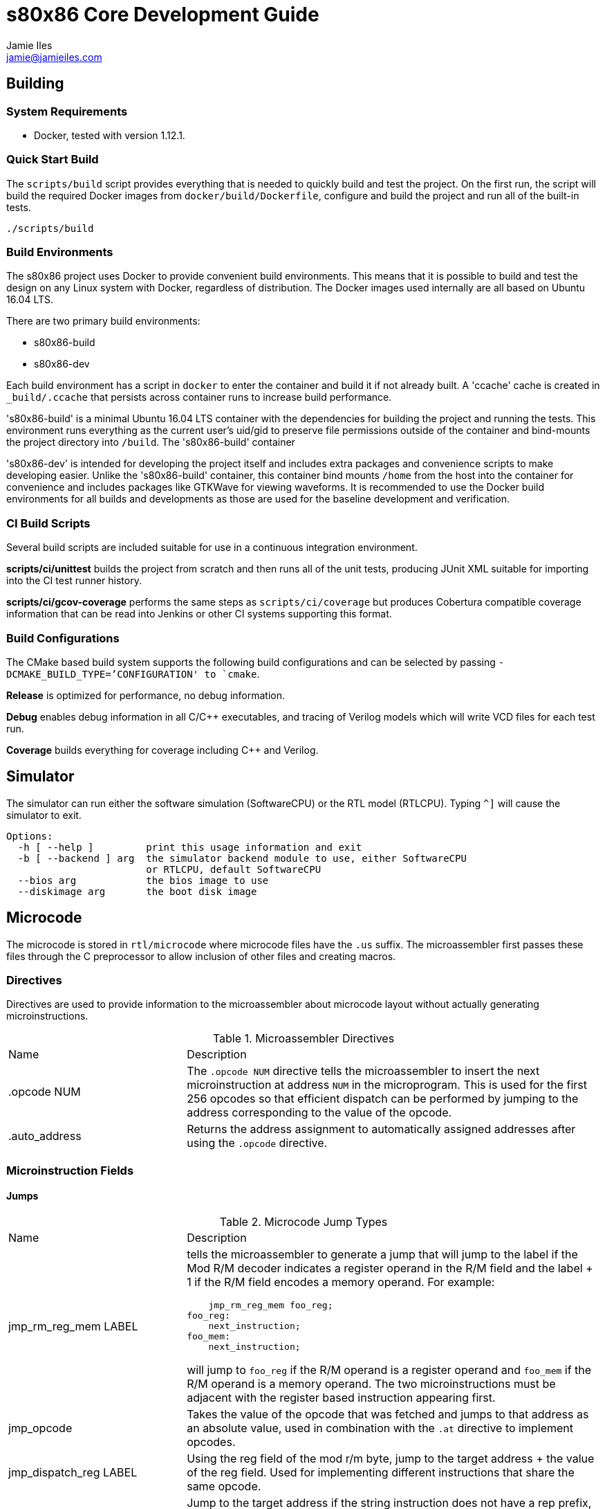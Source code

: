 = s80x86 Core Development Guide
Jamie Iles <jamie@jamieiles.com>

:source-highlighter: coderay

== Building

=== System Requirements

- Docker, tested with version 1.12.1.

=== Quick Start Build

The `scripts/build` script provides everything that is needed to quickly build
and test the project.  On the first run, the script will build the required
Docker images from `docker/build/Dockerfile`, configure and build the project
and run all of the built-in tests.

[source,bash]
----
./scripts/build
----

=== Build Environments

The s80x86 project uses Docker to provide convenient build environments.  This
means that it is possible to build and test the design on any Linux system
with Docker, regardless of distribution.  The Docker images used internally
are all based on Ubuntu 16.04 LTS.

There are two primary build environments:

  - s80x86-build
  - s80x86-dev

Each build environment has a script in `docker` to enter the container and
build it if not already built.  A 'ccache' cache is created in
`_build/.ccache` that persists across container runs to increase build
performance.

's80x86-build' is a minimal Ubuntu 16.04 LTS container with the dependencies for
building the project and running the tests.  This environment runs everything
as the current user's uid/gid to preserve file permissions outside of the
container and bind-mounts the project directory into `/build`.  The
's80x86-build' container 

's80x86-dev' is intended for developing the project itself and includes extra
packages and convenience scripts to make developing easier.  Unlike the
's80x86-build' container, this container bind mounts `/home` from the host
into the container for convenience and includes packages like GTKWave for
viewing waveforms.  It is recommended to use the Docker build environments for
all builds and developments as those are used for the baseline development and
verification.

=== CI Build Scripts

Several build scripts are included suitable for use in a continuous
integration environment.

*scripts/ci/unittest* builds the project from scratch and then runs all of the
unit tests, producing JUnit XML suitable for importing into the CI test runner
history.

*scripts/ci/gcov-coverage* performs the same steps as `scripts/ci/coverage`
but produces Cobertura compatible coverage information that can be read into
Jenkins or other CI systems supporting this format.

=== Build Configurations

The CMake based build system supports the following build configurations and
can be selected by passing `-DCMAKE_BUILD_TYPE=`'CONFIGURATION' to `cmake`.

*Release* is optimized for performance, no debug information.

*Debug* enables debug information in all C/{cpp} executables, and tracing of
Verilog models which will write VCD files for each test run.

*Coverage* builds everything for coverage including {cpp} and Verilog.

== Simulator

The simulator can run either the software simulation (SoftwareCPU) or the RTL
model (RTLCPU).  Typing `^]` will cause the simulator to exit.

----
Options:
  -h [ --help ]         print this usage information and exit
  -b [ --backend ] arg  the simulator backend module to use, either SoftwareCPU
                        or RTLCPU, default SoftwareCPU
  --bios arg            the bios image to use
  --diskimage arg       the boot disk image
----

== Microcode

The microcode is stored in `rtl/microcode` where microcode files have the
`.us` suffix.  The microassembler first passes these files through the C
preprocessor to allow inclusion of other files and creating macros.

=== Directives

Directives are used to provide information to the microassembler about
microcode layout without actually generating microinstructions.

.Microassembler Directives
[cols="3,7"]
|===
| Name | Description
| .opcode NUM
| The `.opcode NUM` directive tells the microassembler to insert the next
  microinstruction at address `NUM` in the microprogram.  This is used for the
  first 256 opcodes so that efficient dispatch can be performed by jumping to
  the address corresponding to the value of the opcode.
| .auto_address
| Returns the address assignment to automatically assigned addresses after
  using the `.opcode` directive.
|===

=== Microinstruction Fields

==== Jumps

.Microcode Jump Types
[cols="3,7"]
|===
| Name | Description
| jmp_rm_reg_mem LABEL a| tells the microassembler to generate a jump that will
jump to the label if the Mod R/M decoder indicates a register operand in the
R/M field and the label + 1 if the R/M field encodes a memory operand.  For
example:

[source,asm]
----
    jmp_rm_reg_mem foo_reg;
foo_reg:
    next_instruction;
foo_mem:
    next_instruction;
----

will jump to `foo_reg` if the R/M operand is a register operand and `foo_mem`
if the R/M operand is a memory operand.  The two microinstructions must be
adjacent with the register based instruction appearing first.

| jmp_opcode | Takes the value of the opcode that was fetched and jumps to
  that address as an absolute value, used in combination with the `.at`
  directive to implement opcodes.

| jmp_dispatch_reg LABEL | Using the reg field of the mod r/m byte, jump to
  the target address + the value of the reg field.  Used for implementing
  different instructions that share the same opcode.

| jmp_if_not_rep LABEL | Jump to the target address if the string instruction
  does not have a rep prefix, otherwise continue execution at the next
  incremented address.  Only valid on string instructions that may be combined
  with a rep prefix.

| jmp_if_zero LABEL | Jump to the target address if the Z flag is set,
  otherwise continue with the adjacent instruction.  Note that this uses the
  flags register and not the combinational flags output of the current ALU
  operation.

| jmp_rb_zero LABEL | Jump to the target address if RB value is zero,
  otherwise continue with the adjacent instruction.

| jmp_if_rep_not_taken LABEL | Check the condition for the current rep prefix
  and jump to the target if the termination condition is not met, otherwise
  execute the adjacent instruction.  Only valid when there is a rep prefix
  present.

| jmp_if_taken LABEL | Jump to the target if the jump instruction has the
  condition met, otherwise continue with the adjacent instruction.  This is
  only valid for jump instructions, and INTO.

| jmp LABEL | An unconditional jump, will always transfer control to LABEL.
|===

=== Data Sources

.Microcode Data Sources
[cols="3,7"]
|===
| Name | Description
| ra_sel | Which general purpose register to fetch for RA.  Note that register
  fetches have a single cycle latency.  Only valid when `ra_modrm_rm_reg` is
  not set.
| rb_cl | Set to use the value of `CL` for RB after a single cycle of latency,
  used primarily for shifts.
| segment | Set the default segment for the memory operation or segment
  register read.  This is the default segment and may be overriden with a
  segment override prefix unless `segment_force` is also set.
| a_sel a|
  Selects which operand source to use for the internal A bus:

    - RA: the fetched RA GPR value.
    - IP: the instruction pointer of the next instruction.
    - MAR: the contents of the memory address register.
    - MDR: the contents of the memory data register.
| b_sel a|
  Selects which operand source to use for the internal B bus:

    - RB: the fetched RB GPR value.
    - IMMEDIATE: an immediate value, either from the immediate reader or from
    the constant pool if a microinstruction defined constant is being used.
    - SR: the fetched segment register value.
    - TEMP: the contents of the temporary register.
| immediate | The immediate constant to use.  This forms a constant pool in
  the microcode and can be used for operations such as fetching exception
  handler addresses, incrementing/decrementing pointers etc.
| mar_wr_sel a| Selects the source of the value to be written to the memory
  address register:

    - EA: the effective address calculated by the mod r/m decoder.
    - Q: the Q bus driven by the ALU.
|===

=== Control Signals

.Microcode Control Signals
[cols="3,7"]
|===
| Name | Description
| next_instruction | Ends processing of the current instruction, will check
  for pending interrupts, jump to the instruction dispatch address, update
  CS:IP and reset any intermediate state.
| mar_write | Write the value of the `mar_wr_sel` source into the memory
  address register.
| mdr_write | Write the value of the ALU output into the memory data register.
| mem_read | Perform a memory access with the specified segment and memory
  address register value, reading into the memory data register.  Note that
  the segment register must have had the fetch initiated in the previous
  instruction and should be held for the duration of the access.  This field
  will cause the microsequencer to stall until the access is complete.  The
  `width` field will specify the size of the access.
| mem_write | Perform a memory write, writing the contents of the memory data
  register to the address specified by the fetched segment and the memory
  address register.  As with `mem_read`, the segment must have had the fetch
  initiated in the previous instruction and held for the duration of this
  instruction.
| sr_wr_sel | The destination segment register for a segment register write
  operation.
| segment_force | When used in combination with the `segment` field, this will
  force that segment to be used unconditionally, ignoring any segment override
  prefix.
| alu_op | The ALU operation to execute, see
  "scripts/microassembler/microasm/types.py" for a full list of operations.
| update_flags a| A list of flags that should be written when performing an ALU
  operation.  If not specified, no flags will be update.  For example:

[source,asm]
----
    alu_op ADD, update_flags CF OF ZF AF
----

will update the carry, overflow, zero and adjust flags to the result of the
ALU operation.
| fifo_pop | Pop a single byte from the prefetch FIFO, used in combination
with `jmp_opcode` to implement opcode dispatch.
| modrm_start | Trigger the mod r/m decoding.  This will stall until complete
  and calculate any effective addresses required.
| rd_sel_source a| The source of the destination register number:

  - MODRM_REG: use the reg field of the mod r/m byte as the destination
  register.
  - MODRM_RM_REG: use the rm field of the mod r/m byte as the destination
  register.
  - MICROCODE_RD_SEL: use the rd_sel field of the instruction to select the
  destination register.

| reg_wr_en | Causes the result to be written to the destination register.
| reg_wr_source a| Selects which result should be written to the destination
  register:

  - Q: the result of the ALU operation.
  - QUOTIENT: the quotient of a division operation.
  - REMAINDER: the remainder of a division operation.

| tmp_wr_en | Set to write the output of the ALU into the temporary register.
| tmp_wr_sel a| Select the source of the temporary register write:

  - Q_LOW: the low 16-bits of the ALU output by default.
  - Q_HIGH: the high 16-bits of the ALU output, only used for 16x16
  multiplications.

| width | Selects the width of the operation.  Defaults to 16-bit, but "width
  8" will perform byte operations for register read/write, memory read/write,
  immediate fetch and ALU operations.
| load_ip | Causes the ALU result to be used as the new IP to be taken when
  the next instruction is executed.
| read_immed | Triggers the immediate reader to read an immediate from the
  instruction stream with the specified width.
| io | Combined with `mem_read`/`mem_write` to indicate that the operation
  should use the I/O address space.  This will cause the segment to be ignored
  and the io pin to be asserted for the duration of this microinstruction.
| lock | Sets the lock prefix, the lock pin will be asserted for the remainder
  of the microprogram.
| ext_int_inhibit | Used at the end of a microprogram, this flag indicates
  that the microsequencer should not check for interrupts after this
  instruction.  This is used for instructions like `mov ss, bx` where the
  following instruction would set `sp`.
| ext_int_inhibit | Used in string instructions to indicate that interrupts
  may be serviced at this point.
|===

== Debug

The microsequencer provides a very simple way to implement on-chip debug.  The
core has a number of signals to interface between a debug controller
(typically JTAG) and the microsequencer.  These signals are all in the core
clock domain and will require synchronization with a debug controller in a
different clock domain.

The debug mechanism works by putting the core into a halt mode where it will
perform a tight loop in the microsequencer at which point other debug
operations can be issued.  Operations are issued by running a microprogram at
a known address allowing more debug procedures to be added easily.  To perform
a debug operation, the debug controller first halts the core by raising
`debug_seize` and waits for the core to enter the halted state with
`debug_stopped` asserted which will be at the end of the current microprogram.
Once stopped, the controller can write data to the temporary register if
required with `debug_wr_val` and `debug_wr_en` and then run the debug procedure
by writing the procedure address to `debug_addr` and asserting `debug_run` for
a single clock cycle.

=== Debug Signals

.Debug Interface Signals
[cols="2,1,1,3",options="header"]
|===
| Name | Width | Direction | Description

| debug_stopped | 1 | output | Asserted when the core is in a debug halt and
  is ready for debug operations.  The debug controller must not issue any
  operations when `debug_stopped` is not asserted.
| debug_seize | 1 | input | Asserted by the controller to request that the core
  enters debug mode.  This may be deasserted once `debug_stopped` has been
  asserted and then the run procedure executed to continue normal operation.
| debug_addr | 8 | input | The address of the debug procedure to execute, must
  be written at the same time as `debug_run`.  The core will run the procedure
  at 100h + `debug_addr`.
| debug_run | 1 | input | Asserted by the debug controller to begin the debug
  procedure specified in `debug_addr`.
| debug_wr_val | 16 | input | Asserted by the debug controller to write the
  value in `debug_wr_val` into the temporary register.
| debug_wr_en | 1 | input | Asserted by the debug controller to write
  `debug_wr_val` into the temporary register.
|===

=== Control and Reserved Debug Procedures

  - *0x00*: resume execution.  If `debug_seize` is held high then this will
  single-step one instruction, otherwise run indefinitely until seized.
  - *0x01 - 0x02: reserved for internal use, execution will yield undefined
  behaviour.*

=== Data Transfer Debug Procedures

These debug procedures are used to transfer data between the debug controller
and the core.

.Data Transfer Debug Procedures
[cols=3*,options="header"]
|===
| Program Number
| Source
| Destination
| 0x03 | `AX` | `debug_val`
| 0x04 | `CX` | `debug_val`
| 0x05 | `DX` | `debug_val`
| 0x06 | `BX` | `debug_val`
| 0x07 | `SP` | `debug_val`
| 0x08 | `BP` | `debug_val`
| 0x09 | `SI` | `debug_val`
| 0x0a | `DI` | `debug_val`
| 0x0b | `ES` | `debug_val`
| 0x0c | `CS` | `debug_val`
| 0x0d | `SS` | `debug_val`
| 0x0e | `DS` | `debug_val`
| 0x0f | `IP` | `debug_val`
| 0x10 | `FLAGS` | `debug_val`
| 0x11 | `debug_val` | `IP`
| 0x12 | `debug_val` | `FLAGS`
| 0x13 | `debug_val` | `AX`
| 0x14 | `debug_val` | `CX`
| 0x15 | `debug_val` | `DX`
| 0x16 | `debug_val` | `BX`
| 0x17 | `debug_val` | `SP`
| 0x18 | `debug_val` | `BP`
| 0x19 | `debug_val` | `SI`
| 0x1a | `debug_val` | `DI`
| 0x1b | `debug_val` | `ES`
| 0x1c | `debug_val` | `CS`
| 0x1d | `debug_val` | `SS`
| 0x1e | `debug_val` | `DS`
| 0x1f | `debug_val` | `MAR`
| 0x20 | `debug_val` | `MDR`
| 0x21 | mem8[DS:MAR] | `debug_val`
| 0x22 | mem16[DS:MAR] | `debug_val`
| 0x23 | MDR | mem8[DS:MAR]
| 0x24 | MDR | mem16[DS:MAR]
| 0x25 | io8[MAR] | `debug_val`
| 0x26 | io16[MAR] | `debug_val`
| 0x27 | MDR | io8[MAR]
| 0x28 | MDR | io16[MAR]
|===

[NOTE]
====
All memory transfers implicitly use DS as the segment.  To write outside of
the current data segment, save the value of DS, write it with the new value,
perform the access and then restore DS.
====

== FPGA JTAG

The DE0-Nano and DE0-CV boards use the Altera Virtual JTAG to implement a
debug bridge between the development machine and the FPGA design.  This is not
a compliant JTAG TAP, but provides a reference implementation of implementing
a debug interface for the core.

The implementation uses a 2 bit instruction register and variable length data
register.

.JTAG Instruction Register Definitions
[cols=2*,options="header"]
|===
| Register
| Name
| 2'b00 | IDCODE
| 2'b01 | STATUS_CONTROL
| 2'b10 | DEBUG_VALUE
| 2'b11 | RUN_PROCEDURE
|===

=== IDCODE

The IDCODE register is a 32-bit register containing the device ID code.  This
register is read-only, values shifted in are ignored.

=== STATUS_CONTROL

.JTAG STATUS_CONTROL Data Register
[cols="2,1,1,3",options="header"]
|===
| Field
| Bits
| Access
| Description
| RUN | [0:0] | R/W | Returns the current execution state of the CPU, "1"
indicates that the core is executing in normal mode.  Write a "0" to enter
debug mode, polling this bit until it reflects that the core has stopped.  To
restart the core, write a "1", and then run debug procedure "0".
| RESET | [1:1] | R/W | Core reset control, write "1" to start a reset, write
"0" to clear.
| RESERVED | [15:2] | RO | Reserved for future use.
| WRITE_ENABLE | [16] | WO | Write as "1" to write the value shifted in into
the core, otherwise the shifted value will be discarded.
|===

=== DEBUG_VALUE

.JTAG DEBUG_VALUE Data Register
[cols="2,1,1,3",options="header"]
|===
| Field
| Bits
| Access
| Description
| VALUE | [15:0] | RW | The value to be written to/read from the debug
controller.
| WRITE_ENABLE | [16] | R/W | For the value shifted in, if this is set to "1",
then the VALUE will be written into the debug controller, otherwise discarded.
For the value shifted out, if "1", then the VALUE field is valid.  When
reading, this bit should be polled until it returns "1".
|===

=== RUN_PROCEDURE

.JTAG RUN_PROCEDURE Data Register
[cols="2,1,1,3",options="header"]
|===
| Field
| Bits
| Access
| Description
| VALUE | [7:0] | WO | The debug procedure to run.  This is a write-only
field.
|===

== FPGA Reference Designs

=== DE0-Nano

To build the DE0-Nano design, configure the build with "-DBUILD_DE0_NANO=ON".
The build target "de0-nano" will build the FPGA, and "de0-nano-program" will
load the design into the FPGA via the Altera USB Blaster.

.DE0-Nano Memory Map
[cols="1,1,4",options="header"]
|===
| Start | End | Description
| 20'h0000 | 20'hfffff | SDRAM
|===

.DE0-Nano IO Port Map
[cols="1,1,4",options="header"]
|===
| Address | Width (bits) | Description
| 16'hfff0 | 16 a| SPI control register:

  - [15:10]: reserved.
  - [9]: CS activate.
  - [8:0]: clock divider.
| 16'hfff2 | 16 a| SPI transfer register:

  - [15:9]: reserved.
  - [8]: transfer busy.
  - [7:0]: transfer data.

| 16'hfff4 | 8 a| IRQ enable register:
  - [7:0]: write 1 to enable interrupt.  Lower numbered interrupts take a
  higher priority.
| 16'hfff5 | 8 a| IRQ base register:
  - [7:0]: offset to add to the active interrupt number to send to the core.
| 16'ffff6 | 8 a| IRQ test register:
  - [7]: write a 1 to raise NMI, 0 to clear NMI.
  - [6:0]: write a 1 to raise interrupt N.

Writing to this register will initiate a one byte transfer.  The CPU should
then poll until bit 8 is clear at which point [7:0] will contain the received
data.

| 16'hfffa | 8 a| UART data register, write to transmit data, read to fetch
the received data.
| 16'hfffb | 8 a| UART status register:

  - [7:2]: reserved.
  - [1]: transmitter busy.
  - [0]: receive data ready, cleared once the data register is read.

| 16'hfffc | 16 a| SDRAM configuration register:

  - [15:1]: reserved.
  - [0]: SDRAM configuration complete.  The SDRAM should not be accessed until
  this bit is set.

| 16'hfffe | 16 | LED register, writing to the 8 MSBs will set the LED
  registers on the board, a 1 is enabled, 0 is disabled.
|===

=== DE0-CV

To build the DE0-CV design, configure the build with "-DBUILD_DE0_CV=ON".
The build target "de0-cv" will build the FPGA, and "de0-cv-program" will
load the design into the FPGA via the Altera USB Blaster.

.DE0-CV Memory Map
[cols="1,1,4",options="header"]
|===
| Start | End | Description
| 20'h0000 | 20'hfffff | SDRAM
|===

.DE0-CV IO Port Map
[cols="1,1,4",options="header"]
|===
| Address | Width (bits) | Description
| 16'hfff0 | 16 a| SPI control register:

  - [15:10]: reserved.
  - [9]: CS activate.
  - [8:0]: clock divider.
| 16'hfff2 | 16 a| SPI transfer register:

  - [15:9]: reserved.
  - [8]: transfer busy.
  - [7:0]: transfer data.

Writing to this register will initiate a one byte transfer.  The CPU should
then poll until bit 8 is clear at which point [7:0] will contain the received
data.

| 16'hfffa | 8 a| UART data register, write to transmit data, read to fetch
the received data.
| 16'hfffb | 8 a| UART status register:

  - [7:2]: reserved.
  - [1]: transmitter busy.
  - [0]: receive data ready, cleared once the data register is read.

| 16'hfffc | 16 a| SDRAM configuration register:

  - [15:1]: reserved.
  - [0]: SDRAM configuration complete.  The SDRAM should not be accessed until
  this bit is set.
|===

=== BIOS

The reference BIOS is a non-compliant BIOS for demonstration purposes.  The
bios is built with the Mentor Graphics `ia16-elf` toolchain which is installed
in the standard docker images.  The BIOS uses an SD card to emulate the floppy
drive and will boot the first sector of whatever is written to that SD card.

The BIOS is loaded at "f000:e000", and the BIOS stack grows down from
"f000:dffe".  The UART is used for video and keyboard services.

== RTL Tests

The RTL tests are written in {cpp}, using Verilator to create {cpp} models of the
Verilog.  For example, given a synchronous Fifo, the Verilator model can be
created using the Verilator CMake package:

[source,cmake]
----
include(Verilator)
add_library(verilator STATIC ${VERILATOR_LIB_SOURCES})
verilate(Fifo ${CMAKE_CURRENT_SOURCE_DIR}/Fifo.v)
----

This will generate a `verilator` library containing the common Verilator
support functions, run Verilator on `Fifo.v` and generate a `VFifo` library
and `VFifo.h` header for inclusion in the test code.  A templated wrapper
'VerilogTestbench' in `VerilogTestbench.h` provides convenient methods for
resetting and clocking the device under test along with running deferred and
clock edge events, tracing and coverage.

The device under test can then be encapsulated inside a class and used for
writing tests with Google Test.  For example, wrapping the Verilog model:

[source,c++]
----
#include <VFifo.h>

#include "VerilogTestbench.h"

class FifoTestbench : public VerilogTestbench<VFifo> {
public:
    FifoTestbench(VFifo *dut);
    void push(uint32_t val);
    uint32_t pop();
};

FifoTestbench::FifoTestbench(VFifo *dut)
    : VerilogTestbench<VFifo>(dut)
{
    dut->wr_en = 0;
    dut->wr_data = 0LU;
    dut->rd_en = 0;
}

void FifoTestbench::push(uint32_t val)
{
    dut->wr_data = val;
    dut->wr_en = 1;
    cycle();
    dut->wr_en = 0;
}

uint32_t FifoTestbench::pop()
{
    dut->rd_en = 1;
    cycle();
    dut->rd_en = 0;

    return dut->rd_data;
}
----

Then a test can be written to exercise it:

[source,c++]
----
TEST(Fifo, ResetClears)
{
    FifoTestbench tb;

    for (uint32_t m = 0; m < 4; ++m)
        tb.push(m);

    ASSERT_FALSE(tb.dut->empty);
    tb.reset();
    ASSERT_TRUE(tb.dut->empty);
}
----

More complex tests that have deferred events such as reading from memory can
be written by adding events on positive+negative clock edges and running after
a number of cycles.  `tests/rtl/TestPrefetch.cpp` uses a number of these
concepts.  With the right abstractions it can be possible to type-parameterize
these test cases to run against pure software simulations and Verilog models.

